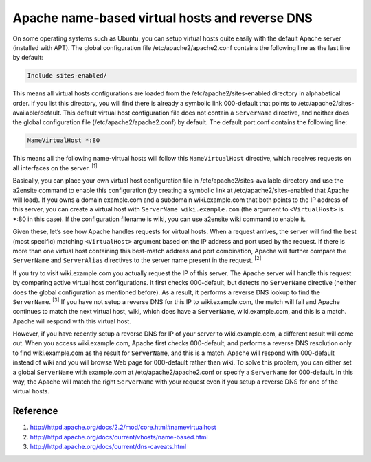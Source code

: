 Apache name-based virtual hosts and reverse DNS
===============================================

On some operating systems such as Ubuntu, you can setup virtual hosts quite easily with the default Apache server (installed with APT). The global configuration file /etc/apache2/apache2.conf contains the following line as the last line by default:

.. code-block:: apache

    Include sites-enabled/

This means all virtual hosts configurations are loaded from the /etc/apache2/sites-enabled directory in alphabetical order. If you list this directory, you will find there is already a symbolic link 000-default that points to /etc/apache2/sites-available/default. This default virtual host configuration file does not contain a ``ServerName`` directive, and neither does the global configuration file (/etc/apache2/apache2.conf) by default. The default port.conf contains the following line:

.. code-block:: apache

    NameVirtualHost *:80

This means all the following name-virtual hosts will follow this ``NameVirtualHost`` directive, which receives requests on all interfaces on the server. :sup:`[1]`

Basically, you can place your own virtual host configuration file in /etc/apache2/sites-available directory and use the a2ensite command to enable this configuration (by creating a symbolic link at /etc/apache2/sites-enabled that Apache will load). If you owns a domain example.com and a subdomain wiki.example.com that both points to the IP address of this server, you can create a virtual host with ``ServerName wiki.example.com`` (the argument to ``<VirtualHost>`` is *:80 in this case). If the configuration filename is wiki, you can use a2ensite wiki command to enable it.

Given these, let’s see how Apache handles requests for virtual hosts. When a request arrives, the server will find the best (most specific) matching ``<VirtualHost>`` argument based on the IP address and port used by the request. If there is more than one virtual host containing this best-match address and port combination, Apache will further compare the ``ServerName`` and ``ServerAlias`` directives to the server name present in the request. :sup:`[2]`

If you try to visit wiki.example.com you actually request the IP of this server. The Apache server will handle this request by comparing active virtual host configurations. It first checks 000-default, but detects no ``ServerName`` directive (neither does the global configuration as mentioned before). As a result, it performs a reverse DNS lookup to find the ``ServerName``. :sup:`[3]` If you have not setup a reverse DNS for this IP to wiki.example.com, the match will fail and Apache continues to match the next virtual host, wiki, which does have a ``ServerName``, wiki.example.com, and this is a match. Apache will respond with this virtual host.

However, if you have recently setup a reverse DNS for IP of your server to wiki.example.com, a different result will come out. When you access wiki.example.com, Apache first checks 000-default, and performs a reverse DNS resolution only to find wiki.example.com as the result for ``ServerName``, and this is a match. Apache will respond with 000-default instead of wiki and you will browse Web page for 000-default rather than wiki. To solve this problem, you can either set a global ``ServerName`` with example.com at /etc/apache2/apache2.conf or specify a ``ServerName`` for 000-default. In this way, the Apache will match the right ``ServerName`` with your request even if you setup a reverse DNS for one of the virtual hosts.

Reference
---------

1. http://httpd.apache.org/docs/2.2/mod/core.html#namevirtualhost
2. http://httpd.apache.org/docs/current/vhosts/name-based.html
3. http://httpd.apache.org/docs/current/dns-caveats.html


.. author:: default
.. categories:: none
.. tags:: Apache,Network,DNS
.. comments::
